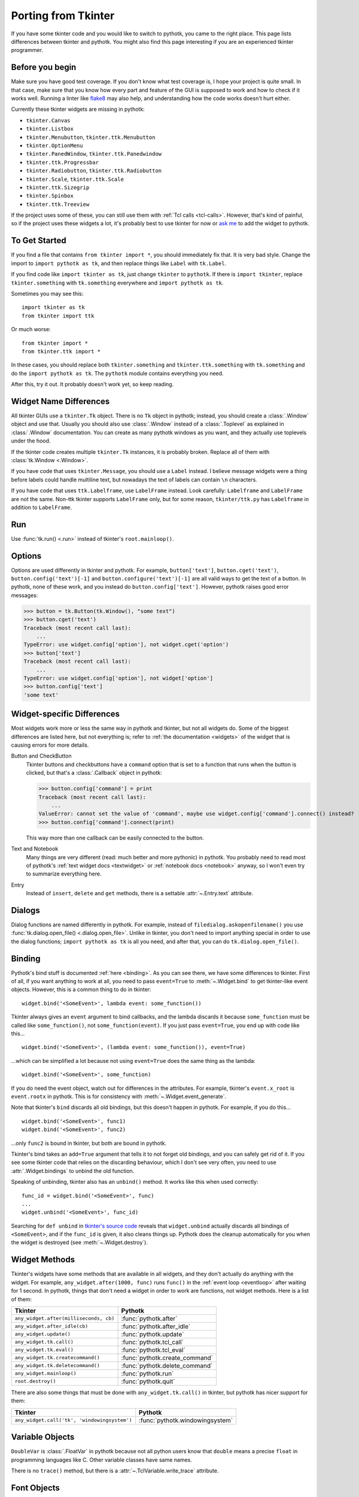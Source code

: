 .. _tkinter:

Porting from Tkinter
====================

If you have some tkinter code and you would like to switch to pythotk, you came
to the right place. This page lists differences between tkinter and pythotk.
You might also find this page interesting if you are an experienced tkinter
programmer.


Before you begin
----------------

Make sure you have good test coverage. If you don't know what test coverage is,
I hope your project is quite small. In that case, make sure that you know how
every part and feature of the GUI is supposed to work and how to check if it
works well. Running a linter like flake8_ may also help, and understanding how
the code works doesn't hurt either.

.. _flake8: http://flake8.pycqa.org/en/latest/

Currently these tkinter widgets are missing in pythotk:

* ``tkinter.Canvas``
* ``tkinter.Listbox``
* ``tkinter.Menubutton``, ``tkinter.ttk.Menubutton``
* ``tkinter.OptionMenu``
* ``tkinter.PanedWindow``, ``tkinter.ttk.Panedwindow``
* ``tkinter.ttk.Progressbar``
* ``tkinter.Radiobutton``, ``tkinter.ttk.Radiobutton``
* ``tkinter.Scale``, ``tkinter.ttk.Scale``
* ``tkinter.ttk.Sizegrip``
* ``tkinter.Spinbox``
* ``tkinter.ttk.Treeview``

If the project uses some of these, you can still use them with
:ref:`Tcl calls <tcl-calls>`. However, that's kind of painful, so if the
project uses these widgets a lot, it's probably best to use tkinter for now or
`ask me <https://github.com/Akuli/pythotk/issues/new>`_ to add the widget to
pythotk.


To Get Started
--------------

If you find a file that contains ``from tkinter import *``, you should
immediately fix that. It is very bad style. Change the import to
``import pythotk as tk``, and then replace things like ``Label`` with
``tk.Label``.

If you find code like ``import tkinter as tk``, just change ``tkinter`` to
``pythotk``. If there is ``import tkinter``, replace ``tkinter.something`` with
``tk.something`` everywhere and ``import pythotk as tk``.

Sometimes you may see this::

    import tkinter as tk
    from tkinter import ttk

Or much worse::

    from tkinter import *
    from tkinter.ttk import *

In these cases, you should replace both ``tkinter.something`` and
``tkinter.ttk.something`` with ``tk.something`` and do the
``import pythotk as tk``. The ``pythotk`` module contains everything you need.

After this, try it out. It probably doesn't work yet, so keep reading.


Widget Name Differences
-----------------------

All tkinter GUIs use a ``tkinter.Tk`` object. There is no ``Tk`` object in
pythotk; instead, you should create a :class:`.Window` object and use that.
Usually you should also use :class:`.Window` instead of a :class:`.Toplevel` as
explained in :class:`.Window` documentation. You can create as many pythotk
windows as you want, and they actually use toplevels under the hood.

If the tkinter code creates multiple ``tkinter.Tk`` instances, it is probably
broken. Replace all of them with :class:`tk.Window <.Window>`.

If you have code that uses ``tkinter.Message``, you should use a ``Label``
instead. I believe message widgets were a thing before labels could handle
multiline text, but nowadays the text of labels can contain ``\n`` characters.

If you have code that uses ``ttk.Labelframe``, use ``LabelFrame`` instead. Look
carefully: ``Labelframe`` and ``LabelFrame`` are not the same. Non-ttk tkinter
supports ``LabelFrame`` only, but for some reason, ``tkinter/ttk.py`` has
``Labelframe`` in addition to ``LabelFrame``.


Run
---

Use :func:`tk.run() <.run>` instead of tkinter's ``root.mainloop()``.


Options
-------

Options are used differently in tkinter and pythotk. For example,
``button['text']``, ``button.cget('text')``, ``button.config('text')[-1]`` and
``button.configure('text')[-1]`` are all valid ways to get the text of a button.
In pythotk, none of these work, and you instead do ``button.config['text']``.
However, pythotk raises good error messages:

>>> button = tk.Button(tk.Window(), "some text")
>>> button.cget('text')
Traceback (most recent call last):
    ...
TypeError: use widget.config['option'], not widget.cget('option')
>>> button['text']
Traceback (most recent call last):
    ...
TypeError: use widget.config['option'], not widget['option']
>>> button.config['text']
'some text'


Widget-specific Differences
---------------------------

Most widgets work more or less the same way in pythotk and tkinter, but not all
widgets do. Some of the biggest differences are listed here, but not everything
is; refer to :ref:`the documentation <widgets>` of the widget that is causing
errors for more details.

Button and CheckButton
    Tkinter buttons and checkbuttons have a ``command`` option that is set to a
    function that runs when the button is clicked, but that's a
    :class:`.Callback` object in pythotk:

    >>> button.config['command'] = print
    Traceback (most recent call last):
        ...
    ValueError: cannot set the value of 'command', maybe use widget.config['command'].connect() instead?
    >>> button.config['command'].connect(print)

    This way more than one callback can be easily connected to the button.

Text and Notebook
    Many things are very different (read: much better and more pythonic) in
    pythotk. You probably need to read most of pythotk's
    :ref:`text widget docs <textwidget>` or :ref:`notebook docs <notebook>`
    anyway, so I won't even try to summarize everything here.

Entry
    Instead of ``insert``, ``delete`` and ``get`` methods, there is a settable
    :attr:`~.Entry.text` attribute.


Dialogs
-------

Dialog functions are named differently in pythotk. For example, instead of
``filedialog.askopenfilename()`` you use
:func:`tk.dialog.open_file() <.dialog.open_file>`. Unlike in tkinter, you don't
need to import anything special in order to use the dialog functions;
``import pythotk as tk`` is all you need, and after that, you can do
``tk.dialog.open_file()``.


Binding
-------

Pythotk's bind stuff is documented :ref:`here <binding>`. As you can see there,
we have some differences to tkinter. First of all, if you want anything to work
at all, you need to pass ``event=True`` to :meth:`~.Widget.bind` to get
tkinter-like event objects. However, this is a common thing to do in tkinter::

    widget.bind('<SomeEvent>', lambda event: some_function())

Tkinter always gives an ``event`` argument to bind callbacks, and the lambda
discards it because ``some_function`` must be called like ``some_function()``,
not ``some_function(event)``. If you just pass ``event=True``, you end up with
code like this...
::

    widget.bind('<SomeEvent>', (lambda event: some_function()), event=True)

...which can be simplified a lot because not using ``event=True`` does the same
thing as the lambda::

    widget.bind('<SomeEvent>', some_function)

If you do need the event object, watch out for differences in the attributes.
For example, tkinter's ``event.x_root`` is ``event.rootx`` in pythotk. This is
for consistency with :meth:`~.Widget.event_generate`.

Note that tkinter's ``bind`` discards all old bindings, but this doesn't happen
in pythotk. For example, if you do this...
::

    widget.bind('<SomeEvent>', func1)
    widget.bind('<SomeEvent>', func2)

...only ``func2`` is bound in tkinter, but both are bound in pythotk.

Tkinter's bind takes an ``add=True`` argument that tells it to not forget old
bindings, and you can safely get rid of it. If you see some tkinter code that
relies on the discarding behaviour, which I don't see very often, you need to
use :attr:`.Widget.bindings` to unbind the old function.

Speaking of unbinding, tkinter also has an ``unbind()`` method. It works like
this when used correctly::

    func_id = widget.bind('<SomeEvent>', func)
    ...
    widget.unbind('<SomeEvent>', func_id)

Searching for ``def unbind`` in
`tkinter's source code <https://github.com/python/cpython/blob/master/Lib/tkinter/__init__.py>`_
reveals that ``widget.unbind`` actually discards all bindings of
``<SomeEvent>``, and if the ``func_id`` is given, it also cleans things up.
Pythotk does the cleanup automatically for you when the widget is destroyed
(see :meth:`~.Widget.destroy`).


Widget Methods
--------------

Tkinter's widgets have some methods that are available in all widgets, and they
don't actually do anything with the widget. For example,
``any_widget.after(1000, func)`` runs ``func()`` in the
:ref:`event loop <eventloop>` after waiting for 1 second. In pythotk, things
that don't need a widget in order to work are functions, not widget methods.
Here is a list of them:

+-------------------------------------------+-------------------------------+
| Tkinter                                   | Pythotk                       |
+===========================================+===============================+
| ``any_widget.after(milliseconds, cb)``    | :func:`pythotk.after`         |
+-------------------------------------------+-------------------------------+
| ``any_widget.after_idle(cb)``             | :func:`pythotk.after_idle`    |
+-------------------------------------------+-------------------------------+
| ``any_widget.update()``                   | :func:`pythotk.update`        |
+-------------------------------------------+-------------------------------+
| ``any_widget.tk.call()``                  | :func:`pythotk.tcl_call`      |
+-------------------------------------------+-------------------------------+
| ``any_widget.tk.eval()``                  | :func:`pythotk.tcl_eval`      |
+-------------------------------------------+-------------------------------+
| ``any_widget.tk.createcommand()``         | :func:`pythotk.create_command`|
+-------------------------------------------+-------------------------------+
| ``any_widget.tk.deletecommand()``         | :func:`pythotk.delete_command`|
+-------------------------------------------+-------------------------------+
| ``any_widget.mainloop()``                 | :func:`pythotk.run`           |
+-------------------------------------------+-------------------------------+
| ``root.destroy()``                        | :func:`pythotk.quit`          |
+-------------------------------------------+-------------------------------+

There are also some things that must be done with ``any_widget.tk.call()`` in
tkinter, but pythotk has nicer support for them:

+-----------------------------------------------+-----------------------------------+
| Tkinter                                       | Pythotk                           |
+===============================================+===================================+
| ``any_widget.call('tk', 'windowingsystem')``  | :func:`pythotk.windowingsystem`   |
+-----------------------------------------------+-----------------------------------+


Variable Objects
----------------

``DoubleVar`` is :class:`.FloatVar` in pythotk because not all python users
know that ``double`` means a precise ``float`` in programming languages like C.
Other variable classes have same names.

There is no ``trace()`` method, but there is a
:attr:`~.TclVariable.write_trace` attribute.


Font Objects
------------

Tkinter has one font class, ``tkinter.font.Font``, which represents a font that
has a name in Tcl. There are two font classes in pythotk, and usually you
should use :class:`.NamedFont` in pythotk when ``tkinter.font.Font`` is used in
tkinter. See :ref:`font documentation <font-objs>` for details.


Tcl Calls
---------

In tkinter, you might see code like this::

    if root.tk.call('tk', 'windowingsystem') == 'aqua':
        ...some mac specific code...

Here ``root.tk.call('tk', 'windowingsystem')`` calls ``tk windowingsystem`` in
Tcl, and that returns ``'win32'``, ``'aqua'`` or ``'x11'`` as documented in
:man:`tk(3tk)`. Notice that the return type is a string, but it's not specified
anywhere. Pythotk is more explicit::

    if tk.tcl_call(str, 'tk', 'windowingsystem') == 'aqua':
        ...

``1.2 == '1.2'`` is false in python, but there is no distinction like that in
Tcl; all objects are essentially strings, and ``1.2`` is literally the same
thing as ``'1.2'``. There is no good way to figure out what type tkinter's
``root.tk.call`` will return, and it's easiest to try it and see.

Pythotk gets rid of this problem by requiring explicit return types everywhere.
If you want a Tcl call to return a string, you pass it ``str``. See
:ref:`tcl-calls` for more documentation.
